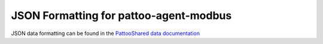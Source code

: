 
JSON Formatting for pattoo-agent-modbus
=================================

JSON data formatting can be found in the `PattooShared data documentation <https://pattoo-shared.readthedocs.io/en/latest/data.html>`_ 
